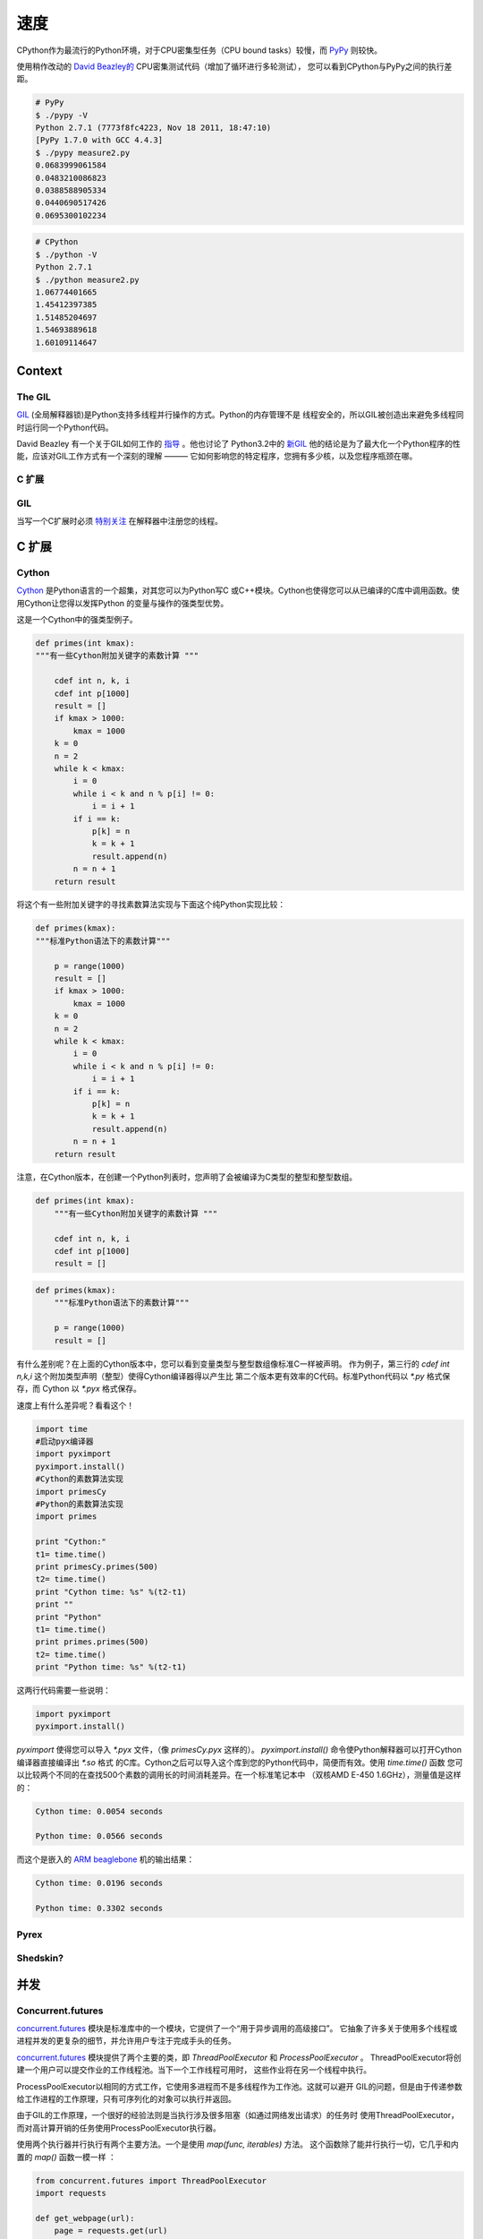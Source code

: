 
#####
速度
#####

.. image:: /_static/photos/33175625804_e225b90f3e_k_d.jpg

CPython作为最流行的Python环境，对于CPU密集型任务（CPU bound tasks）较慢，而 `PyPy`_ 则较快。

使用稍作改动的 `David Beazley的`_  CPU密集测试代码（增加了循环进行多轮测试），
您可以看到CPython与PyPy之间的执行差距。

.. code-block:: console

   # PyPy
   $ ./pypy -V
   Python 2.7.1 (7773f8fc4223, Nov 18 2011, 18:47:10)
   [PyPy 1.7.0 with GCC 4.4.3]
   $ ./pypy measure2.py
   0.0683999061584
   0.0483210086823
   0.0388588905334
   0.0440690517426
   0.0695300102234

.. code-block:: console

   # CPython
   $ ./python -V
   Python 2.7.1
   $ ./python measure2.py
   1.06774401665
   1.45412397385
   1.51485204697
   1.54693889618
   1.60109114647


*******
Context
*******


The GIL
-------

`GIL`_ (全局解释器锁)是Python支持多线程并行操作的方式。Python的内存管理不是
线程安全的，所以GIL被创造出来避免多线程同时运行同一个Python代码。

David Beazley 有一个关于GIL如何工作的 `指导`_ 。他也讨论了 Python3.2中的 `新GIL`_ 
他的结论是为了最大化一个Python程序的性能，应该对GIL工作方式有一个深刻的理解 ———
它如何影响您的特定程序，您拥有多少核，以及您程序瓶颈在哪。

C 扩展
--------------


GIL
---

当写一个C扩展时必须 `特别关注`_  在解释器中注册您的线程。


************
C 扩展
************


Cython
------

`Cython <http://cython.org/>`_ 是Python语言的一个超集，对其您可以为Python写C
或C++模块。Cython也使得您可以从已编译的C库中调用函数。使用Cython让您得以发挥Python
的变量与操作的强类型优势。

这是一个Cython中的强类型例子。

.. code-block:: cython

    def primes(int kmax):
    """有一些Cython附加关键字的素数计算 """

        cdef int n, k, i
        cdef int p[1000]
        result = []
        if kmax > 1000:
            kmax = 1000
        k = 0
        n = 2
        while k < kmax:
            i = 0
            while i < k and n % p[i] != 0:
                i = i + 1
            if i == k:
                p[k] = n
                k = k + 1
                result.append(n)
            n = n + 1
        return result



将这个有一些附加关键字的寻找素数算法实现与下面这个纯Python实现比较：

.. code-block:: python

    def primes(kmax):
    """标准Python语法下的素数计算"""

        p = range(1000)
        result = []
        if kmax > 1000:
            kmax = 1000
        k = 0
        n = 2
        while k < kmax:
            i = 0
            while i < k and n % p[i] != 0:
                i = i + 1
            if i == k:
                p[k] = n
                k = k + 1
                result.append(n)
            n = n + 1
        return result


注意，在Cython版本，在创建一个Python列表时，您声明了会被编译为C类型的整型和整型数组。


.. code-block:: cython

    def primes(int kmax):
        """有一些Cython附加关键字的素数计算 """

        cdef int n, k, i
        cdef int p[1000]
        result = []


.. code-block:: python

    def primes(kmax):
        """标准Python语法下的素数计算"""

        p = range(1000)
        result = []

有什么差别呢？在上面的Cython版本中，您可以看到变量类型与整型数组像标准C一样被声明。
作为例子，第三行的 `cdef int n,k,i` 这个附加类型声明（整型）使得Cython编译器得以产生比
第二个版本更有效率的C代码。标准Python代码以 `*.py` 格式保存，而 Cython 以 `*.pyx` 格式保存。

速度上有什么差异呢？看看这个！

.. code-block:: python

	import time
	#启动pyx编译器
	import pyximport
	pyximport.install()
	#Cython的素数算法实现
	import primesCy
	#Python的素数算法实现
	import primes

	print "Cython:"
	t1= time.time()
	print primesCy.primes(500)
	t2= time.time()
	print "Cython time: %s" %(t2-t1)
	print ""
	print "Python"
	t1= time.time()
	print primes.primes(500)
	t2= time.time()
	print "Python time: %s" %(t2-t1)


这两行代码需要一些说明：

.. code-block:: python

    import pyximport
    pyximport.install()



`pyximport` 使得您可以导入 `*.pyx` 文件，（像 `primesCy.pyx` 这样的）。
`pyximport.install()` 命令使Python解释器可以打开Cython编译器直接编译出 `*.so` 格式
的C库。Cython之后可以导入这个库到您的Python代码中，简便而有效。使用 `time.time()` 函数
您可以比较两个不同的在查找500个素数的调用长的时间消耗差异。在一个标准笔记本中
（双核AMD E-450 1.6GHz），测量值是这样的：
 

.. code-block:: console

    Cython time: 0.0054 seconds

    Python time: 0.0566 seconds


而这个是嵌入的 `ARM beaglebone <http://beagleboard.org/Products/BeagleBone>`_ 机的输出结果：

.. code-block:: console

    Cython time: 0.0196 seconds

    Python time: 0.3302 seconds


Pyrex
-----


Shedskin?
---------


***********
并发
***********


Concurrent.futures
------------------

`concurrent.futures`_ 模块是标准库中的一个模块，它提供了一个“用于异步调用的高级接口”。
它抽象了许多关于使用多个线程或进程并发的更复杂的细节，并允许用户专注于完成手头的任务。

`concurrent.futures`_ 模块提供了两个主要的类，即 `ThreadPoolExecutor` 和 `ProcessPoolExecutor` 。
ThreadPoolExecutor将创建一个用户可以提交作业的工作线程池。当下一个工作线程可用时，
这些作业将在另一个线程中执行。

ProcessPoolExecutor以相同的方式工作，它使用多进程而不是多线程作为工作池。这就可以避开
GIL的问题，但是由于传递参数给工作进程的工作原理，只有可序列化的对象可以执行并返回。

由于GIL的工作原理，一个很好的经验法则是当执行涉及很多阻塞（如通过网络发出请求）的任务时
使用ThreadPoolExecutor，而对高计算开销的任务使用ProcessPoolExecutor执行器。

使用两个执行器并行执行有两个主要方法。一个是使用 `map(func, iterables)` 方法。
这个函数除了能并行执行一切，它几乎和内置的 `map()` 函数一模一样 ：

.. code-block:: python

    from concurrent.futures import ThreadPoolExecutor
    import requests

    def get_webpage(url):
        page = requests.get(url)
        return page

    pool = ThreadPoolExecutor(max_workers=5)

    my_urls = ['http://google.com/']*10  # Create a list of urls

    for page in pool.map(get_webpage, my_urls):
        # 处理结果
        print(page.text)

为了进一步的控制，`submit(func, *args, **kwargs)` 方法将调度一个可执行的调用
（如 `func(*args, **kwargs)` ），并返回一个代表可调用的执行的 `Future`_ 对象。

Future对象提供了可用于检查计划可调用进程的各种方法。这些包括：

cancel()
    尝试取消调用。
cancelled()
    如果调用被成功取消，返回True。
running()
    如果当前正在执行调用而且没被取消，则返回True
done()
    如果调用被成功取消或完成运行，返回True。
result()
    返回调用返回的值。请注意，此调用将阻塞到默认情况下调度的可调用对象的返回。
exception()
    返回调用抛出的异常。如果没有抛出异常，将返回 `None` 。请注意，这和 `result()` 一样会阻塞。
add_done_callback(fn)
    添加回调函数函数，在所调用的可调用对象执行返回时执行（如 `fn(future)` ）。
    预定可回拨。

.. code-block:: python

    from concurrent.futures import ProcessPoolExecutor, as_completed

    def is_prime(n):
        if n % 2 == 0:
            return n, False

        sqrt_n = int(n**0.5)
        for i in range(3, sqrt_n + 1, 2):
            if n % i == 0:
                return n, False
        return n, True

    PRIMES = [
        112272535095293,
        112582705942171,
        112272535095293,
        115280095190773,
        115797848077099,
        1099726899285419]

    futures = []
    with ProcessPoolExecutor(max_workers=4) as pool:
        # Schedule the ProcessPoolExecutor to check if a number is prime
        # and add the returned Future to our list of futures
        for p in PRIMES:
            fut = pool.submit(is_prime, p)
            futures.append(fut)

    # As the jobs are completed, print out the results
    for number, result in as_completed(futures):
        if result:
            print("{} is prime".format(number))
        else:
            print("{} is not prime".format(number))

`concurrent.futures`_ 模块包含两个帮助函数来处理Futures。`as_completed(futures)` 函数
返回futures列表的的迭代器，在futures结束时yield。

而 `wait(futures)` 函数则简单地阻塞，直到列表中所有的futures完成。

有关使用 `concurrent.futures`_ 模块的更多信息，请参阅官方文档。

threading
---------

标准库带有一个 `threading`_ 模块，允许用户手动处理多个线程。

在另一个线程中运行一个函数就如传递一个可调用对象以及它的参数到 `Thread` 的构造函数中，
然后调用 `start()` 一样简单：

.. code-block:: python

    from threading import Thread
    import requests

    def get_webpage(url):
        page = requests.get(url)
        return page

    some_thread = Thread(get_webpage, 'http://google.com/')
    some_thread.start()

调用 `join()` 来等待线程终止：

.. code-block:: python

    some_thread.join()

调用 `join()` 后，检查线程是否仍然存在（因为join调用超时）总是一个好主意：

.. code-block:: python

    if some_thread.is_alive():
        print("join() must have timed out.")
    else:
        print("Our thread has terminated.")

由于多个线程可以访问相同的内存部分，有时可能会出现两个或多个线程尝试同时写入同一资源的情况，
或者输出取决于某些事件的顺序或时序。 这被称为 `数据竞争` 或竞争条件。当这种情况发生时，
输出将会出现乱码，或者可能会遇到难以调试的问题。 `Stack Overflow post`_ 是个很好的例子。

可以避免的方法是每个线程在写入共享资源之前获取 `Lock`_ 。 锁可以通过环境上下文协议
（ `with` 语句）或直接使用 `acquire()` 和 `release()` 来获取和释放。
以下是一个（颇有争议的）例子：

.. code-block:: python

    from threading import Lock, Thread

    file_lock = Lock()

    def log(msg):
        with file_lock:
            open('website_changes.log', 'w') as f:
                f.write(changes)

    def monitor_website(some_website):
        """
        Monitor a website and then if there are any changes, 
        log them to disk.
        """
        while True:
            changes = check_for_changes(some_website)
            if changes:
                log(changes)

    websites = ['http://google.com/', ... ]
    for website in websites:
        t = Thread(monitor_website, website)
        t.start()

在这里，我们有一堆线程检查站点列表中的更改，每当有任何更改时，它们尝试通过调用
`log(changes)` 将这些更改写入文件。 当调用 `log()` 时，它在 `with file_lock:` 
处等待获取锁。 这样可以确保在任何时候只有一个线程正在写入文件。


Spawning Processes
~~~~~~~~~~~~~~~~~~


Multiprocessing
~~~~~~~~~~~~~~~


.. _`PyPy`: http://pypy.org
.. _`GIL`: http://wiki.python.org/moin/GlobalInterpreterLock
.. _`指导`: http://www.dabeaz.com/python/UnderstandingGIL.pdf
.. _`新GIL`: http://www.dabeaz.com/python/NewGIL.pdf
.. _`特别关注`: http://docs.python.org/c-api/init.html#threads
.. _`David Beazley的`: http://www.dabeaz.com/GIL/gilvis/measure2.py
.. _`concurrent.futures`: https://docs.python.org/3/library/concurrent.futures.html
.. _`Future`: https://docs.python.org/3/library/concurrent.futures.html#concurrent.futures.Future
.. _`threading`: https://docs.python.org/3/library/threading.html
.. _`stackoverflow post`: http://stackoverflow.com/questions/26688424/python-threads-are-printing-at-the-same-time-messing-up-the-text-output
.. _`data race`: https://en.wikipedia.org/wiki/Race_condition
.. _`Lock`: https://docs.python.org/3/library/threading.html#lock-objects
